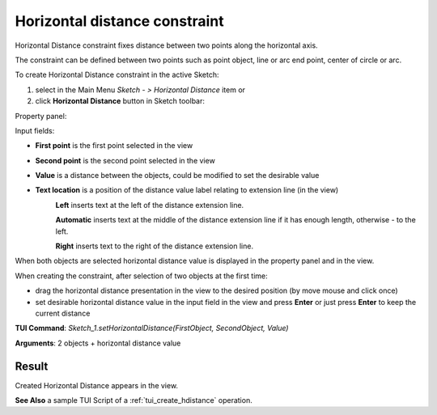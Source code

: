 
Horizontal distance constraint
==============================

Horizontal Distance constraint fixes distance between two points along the horizontal axis.

The constraint can be defined between two points such as point object, line or arc end point, center of circle or arc.

To create Horizontal Distance constraint in the active Sketch:

#. select in the Main Menu *Sketch - > Horizontal Distance* item  or
#. click **Horizontal Distance** button in Sketch toolbar:

.. image:: images/distance_h.png
   :align: center

.. centered::
   **Horizontal Distance**  button

Property panel:

.. image:: images/HorizontalDistance_panel.png
   :align: center

Input fields:

- **First point** is the first point selected in the view
- **Second point** is the second point selected in the view
- **Value** is a distance between the objects, could be modified to set the desirable value
- **Text location** is a position of the distance value label relating to extension line (in the view)
   .. image:: images/location_left.png
      :align: left
   **Left** inserts text at the left of the distance extension line.

   .. image:: images/location_automatic.png
      :align: left
   **Automatic** inserts text at the middle of the distance extension line if it has enough length, otherwise - to the left.

   .. image:: images/location_right.png
      :align: left
   **Right** inserts text to the right of the distance extension line.

When both objects are selected horizontal distance value is displayed in the property panel and in the view.

When creating the constraint, after selection of two objects at the first time:

- drag the horizontal distance presentation in the view to the desired position (by move mouse and click once)
- set desirable horizontal distance value in the input field in the view and press **Enter** or just press **Enter** to keep the current distance

.. image:: images/HorizontalDistance_field_view.png
   :align: center

.. centered::
   Horizontal Distance input in the view

**TUI Command**: *Sketch_1.setHorizontalDistance(FirstObject, SecondObject, Value)*

**Arguments**:  2 objects + horizontal distance value

Result
""""""

Created Horizontal Distance appears in the view.

.. image:: images/HorizontalDistance_res.png
	   :align: center

.. centered::
   Horizontal Distance created

**See Also** a sample TUI Script of a :ref:`tui_create_hdistance` operation.